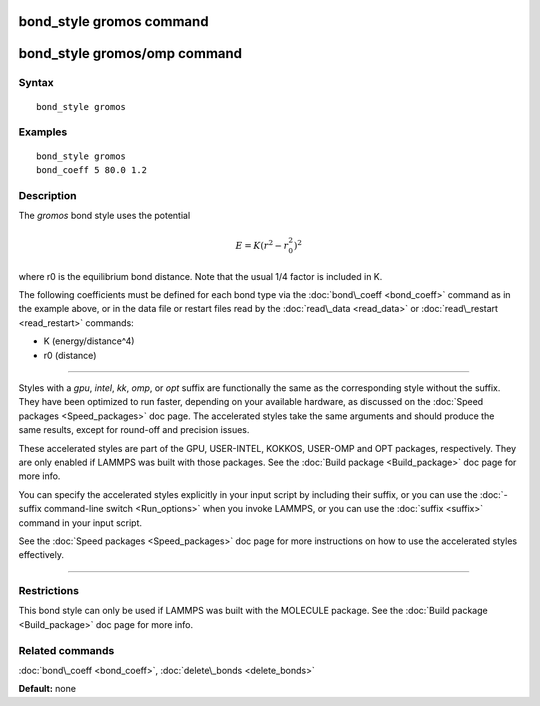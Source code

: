 .. index:: bond\_style gromos

bond\_style gromos command
==========================

bond\_style gromos/omp command
==============================

Syntax
""""""


.. parsed-literal::

   bond_style gromos

Examples
""""""""


.. parsed-literal::

   bond_style gromos
   bond_coeff 5 80.0 1.2

Description
"""""""""""

The *gromos* bond style uses the potential

.. math source doc: src/Eqs/bond_gromos.tex
.. math::

   E = K (r^2 - r_0^2)^2


where r0 is the equilibrium bond distance.  Note that the usual 1/4
factor is included in K.

The following coefficients must be defined for each bond type via the
:doc:`bond\_coeff <bond_coeff>` command as in the example above, or in
the data file or restart files read by the :doc:`read\_data <read_data>`
or :doc:`read\_restart <read_restart>` commands:

* K (energy/distance\^4)
* r0 (distance)


----------


Styles with a *gpu*\ , *intel*\ , *kk*\ , *omp*\ , or *opt* suffix are
functionally the same as the corresponding style without the suffix.
They have been optimized to run faster, depending on your available
hardware, as discussed on the :doc:`Speed packages <Speed_packages>` doc
page.  The accelerated styles take the same arguments and should
produce the same results, except for round-off and precision issues.

These accelerated styles are part of the GPU, USER-INTEL, KOKKOS,
USER-OMP and OPT packages, respectively.  They are only enabled if
LAMMPS was built with those packages.  See the :doc:`Build package <Build_package>` doc page for more info.

You can specify the accelerated styles explicitly in your input script
by including their suffix, or you can use the :doc:`-suffix command-line switch <Run_options>` when you invoke LAMMPS, or you can use the
:doc:`suffix <suffix>` command in your input script.

See the :doc:`Speed packages <Speed_packages>` doc page for more
instructions on how to use the accelerated styles effectively.


----------


Restrictions
""""""""""""


This bond style can only be used if LAMMPS was built with the MOLECULE
package.  See the :doc:`Build package <Build_package>` doc page for more
info.

Related commands
""""""""""""""""

:doc:`bond\_coeff <bond_coeff>`, :doc:`delete\_bonds <delete_bonds>`

**Default:** none


.. _lws: http://lammps.sandia.gov
.. _ld: Manual.html
.. _lc: Commands_all.html
